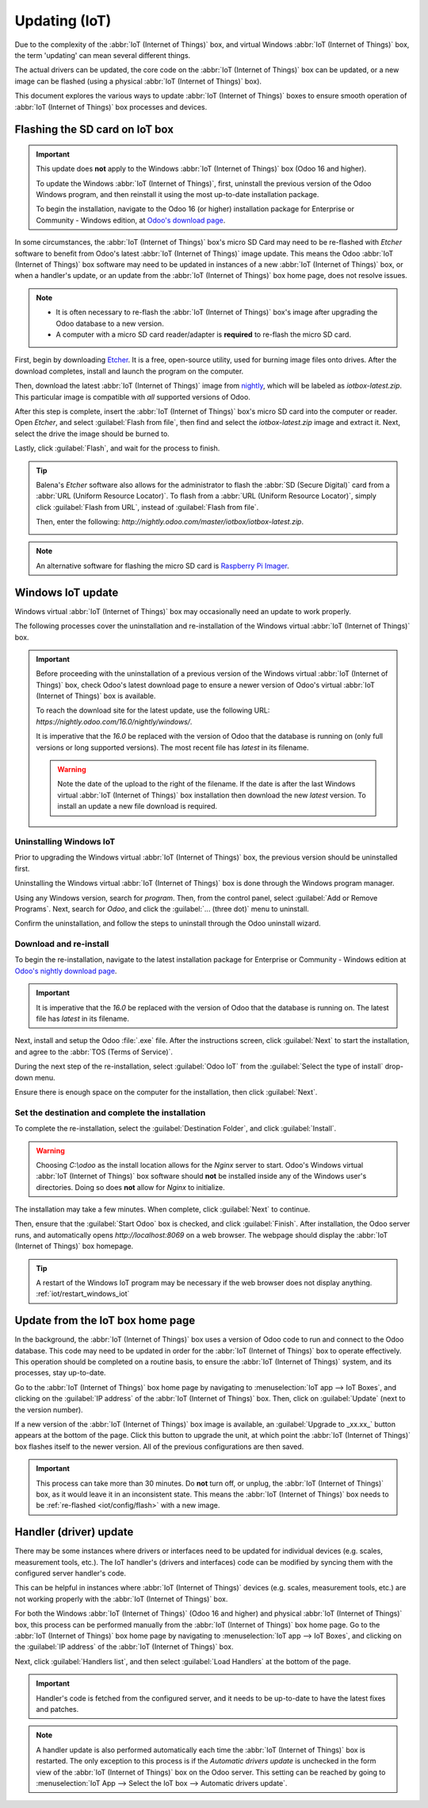 ==============
Updating (IoT)
==============

Due to the complexity of the :abbr:`IoT (Internet of Things)` box, and virtual Windows :abbr:`IoT
(Internet of Things)` box, the term 'updating' can mean several different things.

The actual drivers can be updated, the core code on the :abbr:`IoT (Internet of Things)` box can be
updated, or a new image can be flashed (using a physical :abbr:`IoT (Internet of Things)` box).

This document explores the various ways to update :abbr:`IoT (Internet of Things)` boxes to ensure
smooth operation of :abbr:`IoT (Internet of Things)` box processes and devices.

.. _iot/config/flash:

Flashing the SD card on IoT box
===============================

.. important::
   This update does **not** apply to the Windows :abbr:`IoT (Internet of Things)` box (Odoo 16 and
   higher).

   To update the Windows :abbr:`IoT (Internet of Things)`, first, uninstall the previous version of
   the Odoo Windows program, and then reinstall it using the most up-to-date installation package.

   To begin the installation, navigate to the Odoo 16 (or higher) installation package for
   Enterprise or Community - Windows edition, at `Odoo's download page
   <https://odoo.com/download>`_.

In some circumstances, the :abbr:`IoT (Internet of Things)` box's micro SD Card may need to be
re-flashed with *Etcher* software to benefit from Odoo's latest :abbr:`IoT (Internet of Things)`
image update. This means the Odoo :abbr:`IoT (Internet of Things)` box software may need to be
updated in instances of a new :abbr:`IoT (Internet of Things)` box, or when a handler's update, or
an update from the :abbr:`IoT (Internet of Things)` box home page, does not resolve issues.


.. note::
   - It is often necessary to re-flash the :abbr:`IoT (Internet of Things)` box's image after
     upgrading the Odoo database to a new version.
   - A computer with a micro SD card reader/adapter is **required** to re-flash the micro SD card.

First, begin by downloading `Etcher <https://www.balena.io/etcher#download-etcher>`_. It is a free,
open-source utility, used for burning image files onto drives. After the download completes, install
and launch the program on the computer.

Then, download the latest :abbr:`IoT (Internet of Things)` image from `nightly
<http://nightly.odoo.com/master/iotbox>`_, which will be labeled as `iotbox-latest.zip`. This
particular image is compatible with *all* supported versions of Odoo.

After this step is complete, insert the :abbr:`IoT (Internet of Things)` box's micro SD card into
the computer or reader. Open *Etcher*, and select :guilabel:`Flash from file`, then find and select
the `iotbox-latest.zip` image and extract it. Next, select the drive the image should be burned to.

Lastly, click :guilabel:`Flash`, and wait for the process to finish.

.. image:: updating_iot/etcher-app.png
   :align: center
   :alt: Balena's Etcher software dashboard.

.. tip::
   Balena's *Etcher* software also allows for the administrator to flash the :abbr:`SD (Secure
   Digital)` card from a :abbr:`URL (Uniform Resource Locator)`. To flash from a :abbr:`URL (Uniform
   Resource Locator)`, simply click :guilabel:`Flash from URL`, instead of :guilabel:`Flash from
   file`.

   Then, enter the following: `http://nightly.odoo.com/master/iotbox/iotbox-latest.zip`.

   .. image:: updating_iot/url-flash.png
      :align: center
      :alt:  A view of Balena's Etcher software, with the flash from URL option highlighted.

.. note::
   An alternative software for flashing the micro SD card is `Raspberry Pi Imager
   <https://www.raspberrypi.com/software/>`_.

Windows IoT update
==================

Windows virtual :abbr:`IoT (Internet of Things)` box may occasionally need an update to work
properly.

The following processes cover the uninstallation and re-installation of the Windows virtual
:abbr:`IoT (Internet of Things)` box.

.. important::
   Before proceeding with the uninstallation of a previous version of the Windows virtual
   :abbr:`IoT (Internet of Things)` box, check Odoo's latest download page to ensure a newer version
   of Odoo's virtual :abbr:`IoT (Internet of Things)` box is available.

   To reach the download site for the latest update, use the following URL:
   `https://nightly.odoo.com/16.0/nightly/windows/`.

   It is imperative that the `16.0` be replaced with the version of Odoo that the database is
   running on (only full versions or long supported versions). The most recent file has `latest` in
   its filename.

   .. warning::
      Note the date of the upload to the right of the filename. If the date is after the last
      Windows virtual :abbr:`IoT (Internet of Things)` box installation then download the new
      *latest* version. To install an update a new file download is required.

Uninstalling Windows IoT
------------------------

Prior to upgrading the Windows virtual :abbr:`IoT (Internet of Things)` box, the previous version
should be uninstalled first.

Uninstalling the Windows virtual :abbr:`IoT (Internet of Things)` box is done through the Windows
program manager.

Using any Windows version, search for `program`. Then, from the control panel, select :guilabel:`Add
or Remove Programs`. Next, search for `Odoo`, and click the :guilabel:`... (three dot)` menu to
uninstall.

Confirm the uninstallation, and follow the steps to uninstall through the Odoo uninstall wizard.

Download and re-install
-----------------------

To begin the re-installation, navigate to the latest installation package for Enterprise or
Community - Windows edition at  `Odoo's nightly download page
<https://nightly.odoo.com/16.0/nightly/windows/>`_.

.. important::
   It is imperative that the `16.0` be replaced with the version of Odoo that the database is
   running on. The latest file has `latest` in its filename.

Next, install and setup the Odoo :file:`.exe` file. After the instructions screen, click
:guilabel:`Next` to start the installation, and agree to the :abbr:`TOS (Terms of Service)`.

During the next step of the re-installation, select :guilabel:`Odoo IoT` from the :guilabel:`Select
the type of install` drop-down menu.

.. example::
   For reference, the following should be installed:

   - :guilabel:`Odoo server`
   - :guilabel:`Odoo IoT`
   - :guilabel:`Nginx WebServer`
   - :guilabel:`Ghostscript interpreter`

Ensure there is enough space on the computer for the installation, then click :guilabel:`Next`.

Set the destination and complete the installation
-------------------------------------------------

To complete the re-installation, select the :guilabel:`Destination Folder`, and click
:guilabel:`Install`.

.. warning::
   Choosing `C:\\odoo` as the install location allows for the *Nginx* server to start. Odoo's Windows
   virtual :abbr:`IoT (Internet of Things)` box software should **not** be installed inside any of
   the Windows user's directories. Doing so does **not** allow for *Nginx* to initialize.

The installation may take a few minutes. When complete, click :guilabel:`Next` to continue.

Then, ensure that the :guilabel:`Start Odoo` box is checked, and click :guilabel:`Finish`. After
installation, the Odoo server runs, and automatically opens `http://localhost:8069` on a web browser.
The webpage should display the :abbr:`IoT (Internet of Things)` box homepage.

.. tip::
   A restart of the Windows IoT program may be necessary if the web browser does not display
   anything. :ref:`iot/restart_windows_iot`

.. _iot/config/homepage-upgrade:

Update from the IoT box home page
=================================

In the background, the :abbr:`IoT (Internet of Things)` box uses a version of Odoo code to run and
connect to the Odoo database. This code may need to be updated in order for the :abbr:`IoT (Internet
of Things)` box to operate effectively. This operation should be completed on a routine basis, to
ensure the :abbr:`IoT (Internet of Things)` system, and its processes, stay up-to-date.

Go to the :abbr:`IoT (Internet of Things)` box home page by navigating to :menuselection:`IoT app
--> IoT Boxes`, and clicking on the :guilabel:`IP address` of the :abbr:`IoT (Internet of Things)`
box. Then, click on :guilabel:`Update` (next to the version number).

If a new version of the :abbr:`IoT (Internet of Things)` box image is available, an
:guilabel:`Upgrade to _xx.xx_` button appears at the bottom of the page. Click this button to
upgrade the unit, at which point the :abbr:`IoT (Internet of Things)` box flashes itself to the
newer version. All of the previous configurations are then saved.

.. important::
   This process can take more than 30 minutes. Do **not** turn off, or unplug, the :abbr:`IoT
   (Internet of Things)` box, as it would leave it in an inconsistent state. This means the
   :abbr:`IoT (Internet of Things)` box needs to be :ref:`re-flashed <iot/config/flash>` with a new
   image.

.. image:: updating_iot/flash-upgrade.png
   :align: center
   :alt: IoT box software upgrade in the IoT Box Home Page.

Handler (driver) update
=======================

There may be some instances where drivers or interfaces need to be updated for individual devices
(e.g. scales, measurement tools, etc.). The IoT handler's (drivers and interfaces) code can be
modified by syncing them with the configured server handler's code.

This can be helpful in instances where :abbr:`IoT (Internet of Things)` devices (e.g. scales,
measurement tools, etc.) are not working properly with the :abbr:`IoT (Internet of Things)` box.

For both the Windows :abbr:`IoT (Internet of Things)` (Odoo 16 and higher) and physical :abbr:`IoT
(Internet of Things)` box, this process can be performed manually from the :abbr:`IoT (Internet of
Things)` box home page. Go to the :abbr:`IoT (Internet of Things)` box home page by navigating to
:menuselection:`IoT app --> IoT Boxes`, and clicking on the :guilabel:`IP address` of the :abbr:`IoT
(Internet of Things)` box.

Next, click :guilabel:`Handlers list`, and then select :guilabel:`Load Handlers` at the bottom of
the page.

.. image:: updating_iot/load-handlers.png
   :align: center
   :alt: Handlers list on an IoT box with the load handlers button highlighted.

.. important::
   Handler's code is fetched from the configured server, and it needs to be up-to-date to have the
   latest fixes and patches.

.. note::
   A handler update is also performed automatically each time the :abbr:`IoT (Internet of Things)`
   box is restarted. The only exception to this process is if the *Automatic drivers update* is
   unchecked in the form view of the :abbr:`IoT (Internet of Things)` box on the Odoo server. This
   setting can be reached by going to :menuselection:`IoT App --> Select the IoT box --> Automatic
   drivers update`.
